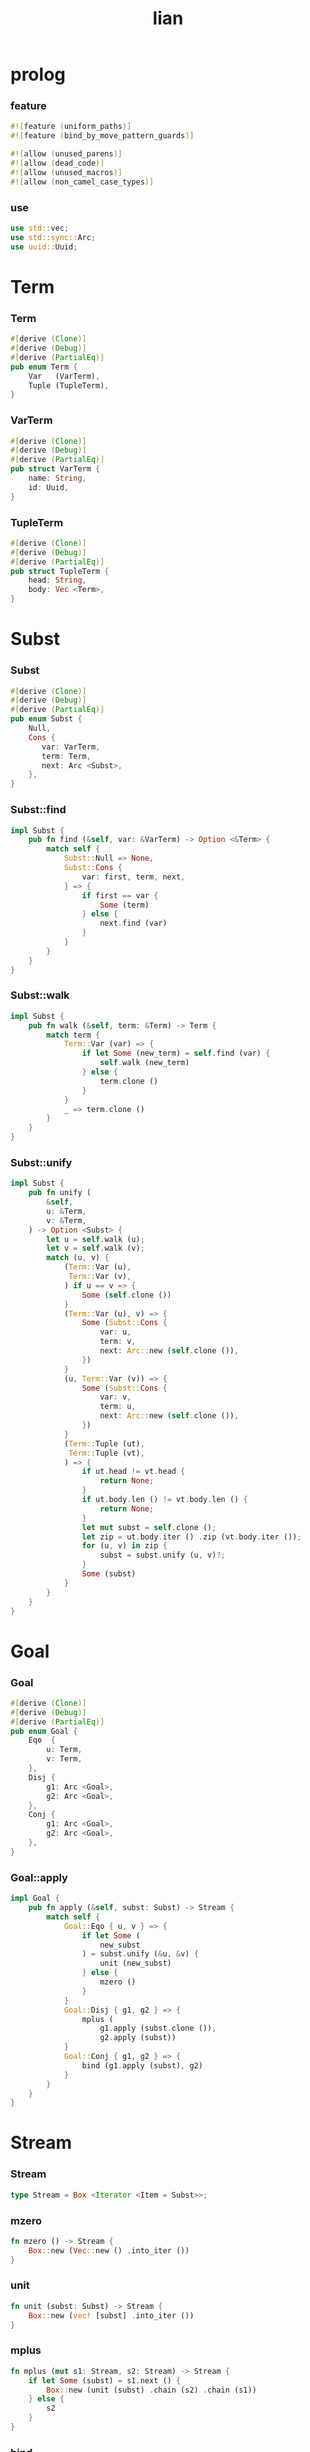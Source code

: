 #+property: tangle lib.rs
#+title: lian

* prolog

*** feature

    #+begin_src rust
    #![feature (uniform_paths)]
    #![feature (bind_by_move_pattern_guards)]

    #![allow (unused_parens)]
    #![allow (dead_code)]
    #![allow (unused_macros)]
    #![allow (non_camel_case_types)]
    #+end_src

*** use

    #+begin_src rust
    use std::vec;
    use std::sync::Arc;
    use uuid::Uuid;
    #+end_src

* Term

*** Term

    #+begin_src rust
    #[derive (Clone)]
    #[derive (Debug)]
    #[derive (PartialEq)]
    pub enum Term {
        Var   (VarTerm),
        Tuple (TupleTerm),
    }
    #+end_src

*** VarTerm

    #+begin_src rust
    #[derive (Clone)]
    #[derive (Debug)]
    #[derive (PartialEq)]
    pub struct VarTerm {
        name: String,
        id: Uuid,
    }
    #+end_src

*** TupleTerm

    #+begin_src rust
    #[derive (Clone)]
    #[derive (Debug)]
    #[derive (PartialEq)]
    pub struct TupleTerm {
        head: String,
        body: Vec <Term>,
    }
    #+end_src

* Subst

*** Subst

    #+begin_src rust
    #[derive (Clone)]
    #[derive (Debug)]
    #[derive (PartialEq)]
    pub enum Subst {
        Null,
        Cons {
           var: VarTerm,
           term: Term,
           next: Arc <Subst>,
        },
    }
    #+end_src

*** Subst::find

    #+begin_src rust
    impl Subst {
        pub fn find (&self, var: &VarTerm) -> Option <&Term> {
            match self {
                Subst::Null => None,
                Subst::Cons {
                    var: first, term, next,
                } => {
                    if first == var {
                        Some (term)
                    } else {
                        next.find (var)
                    }
                }
            }
        }
    }
    #+end_src

*** Subst::walk

    #+begin_src rust
    impl Subst {
        pub fn walk (&self, term: &Term) -> Term {
            match term {
                Term::Var (var) => {
                    if let Some (new_term) = self.find (var) {
                        self.walk (new_term)
                    } else {
                        term.clone ()
                    }
                }
                _ => term.clone ()
            }
        }
    }
    #+end_src

*** Subst::unify

    #+begin_src rust
    impl Subst {
        pub fn unify (
            &self,
            u: &Term,
            v: &Term,
        ) -> Option <Subst> {
            let u = self.walk (u);
            let v = self.walk (v);
            match (u, v) {
                (Term::Var (u),
                 Term::Var (v),
                ) if u == v => {
                    Some (self.clone ())
                }
                (Term::Var (u), v) => {
                    Some (Subst::Cons {
                        var: u,
                        term: v,
                        next: Arc::new (self.clone ()),
                    })
                }
                (u, Term::Var (v)) => {
                    Some (Subst::Cons {
                        var: v,
                        term: u,
                        next: Arc::new (self.clone ()),
                    })
                }
                (Term::Tuple (ut),
                 Term::Tuple (vt),
                ) => {
                    if ut.head != vt.head {
                        return None;
                    }
                    if ut.body.len () != vt.body.len () {
                        return None;
                    }
                    let mut subst = self.clone ();
                    let zip = ut.body.iter () .zip (vt.body.iter ());
                    for (u, v) in zip {
                        subst = subst.unify (u, v)?;
                    }
                    Some (subst)
                }
            }
        }
    }
    #+end_src

* Goal

*** Goal

    #+begin_src rust
    #[derive (Clone)]
    #[derive (Debug)]
    #[derive (PartialEq)]
    pub enum Goal {
        Eqo  {
            u: Term,
            v: Term,
        },
        Disj {
            g1: Arc <Goal>,
            g2: Arc <Goal>,
        },
        Conj {
            g1: Arc <Goal>,
            g2: Arc <Goal>,
        },
    }
    #+end_src

*** Goal::apply

    #+begin_src rust
    impl Goal {
        pub fn apply (&self, subst: Subst) -> Stream {
            match self {
                Goal::Eqo { u, v } => {
                    if let Some (
                        new_subst
                    ) = subst.unify (&u, &v) {
                        unit (new_subst)
                    } else {
                        mzero ()
                    }
                }
                Goal::Disj { g1, g2 } => {
                    mplus (
                        g1.apply (subst.clone ()),
                        g2.apply (subst))
                }
                Goal::Conj { g1, g2 } => {
                    bind (g1.apply (subst), g2)
                }
            }
        }
    }
    #+end_src

* Stream

*** Stream

    #+begin_src rust
    type Stream = Box <Iterator <Item = Subst>>;
    #+end_src

*** mzero

    #+begin_src rust
    fn mzero () -> Stream {
        Box::new (Vec::new () .into_iter ())
    }
    #+end_src

*** unit

    #+begin_src rust
    fn unit (subst: Subst) -> Stream {
        Box::new (vec! [subst] .into_iter ())
    }
    #+end_src

*** mplus

    #+begin_src rust
    fn mplus (mut s1: Stream, s2: Stream) -> Stream {
        if let Some (subst) = s1.next () {
            Box::new (unit (subst) .chain (s2) .chain (s1))
        } else {
            s2
        }
    }
    #+end_src

*** bind

    #+begin_src rust
    fn bind (mut s: Stream, g: &Goal) -> Stream {
        if let Some (subst) = s.next () {
            mplus (g.apply (subst), bind (s, g))
        } else {
            mzero ()
        }
    }
    #+end_src

* test

*** test_unify

    #+begin_src rust
    #[test]
    fn test_unify () {
        let subst = Subst::Null;
        let u = Term::Var (VarTerm {
            name: "u".to_string (),
            id: Uuid::new_v4 (),
        });
        let v = Term::Var (VarTerm {
            name: "v".to_string (),
            id: Uuid::new_v4 (),
        });
        let subst = subst.unify (&u, &v);
        println! ("{:?}", subst);
    }
    #+end_src

*** test_goal

    #+begin_src rust
    #[test]
    fn test_goal () {
        let subst = Subst::Null;
        let g = Goal::Conj {
            g1: Arc::new (Goal::Eqo {
                u: Term::Var (VarTerm {
                    name: "u".to_string (),
                    id: Uuid::new_v4 (),
                }),
                v: Term::Tuple (TupleTerm {
                    head: "love".to_string (),
                    body: Vec::new (),
                }),
            }),
            g2: Arc::new (Goal::Disj {
                g1: Arc::new (Goal::Eqo {
                    u: Term::Var (VarTerm {
                        name: "v".to_string (),
                        id: Uuid::new_v4 (),
                    }),
                    v: Term::Tuple (TupleTerm {
                        head: "bye".to_string (),
                        body: Vec::new (),
                    }),
                }),
                g2: Arc::new (Goal::Eqo {
                    u: Term::Var (VarTerm {
                        name: "w".to_string (),
                        id: Uuid::new_v4 (),
                    }),
                    v: Term::Tuple (TupleTerm {
                        head: "hi".to_string (),
                        body: Vec::new (),
                    }),
                }),
            })
        };
        for subst in g.apply (subst) {
            println! ("{:?}", subst);
        }
    }
    #+end_src

*** test_mexp
